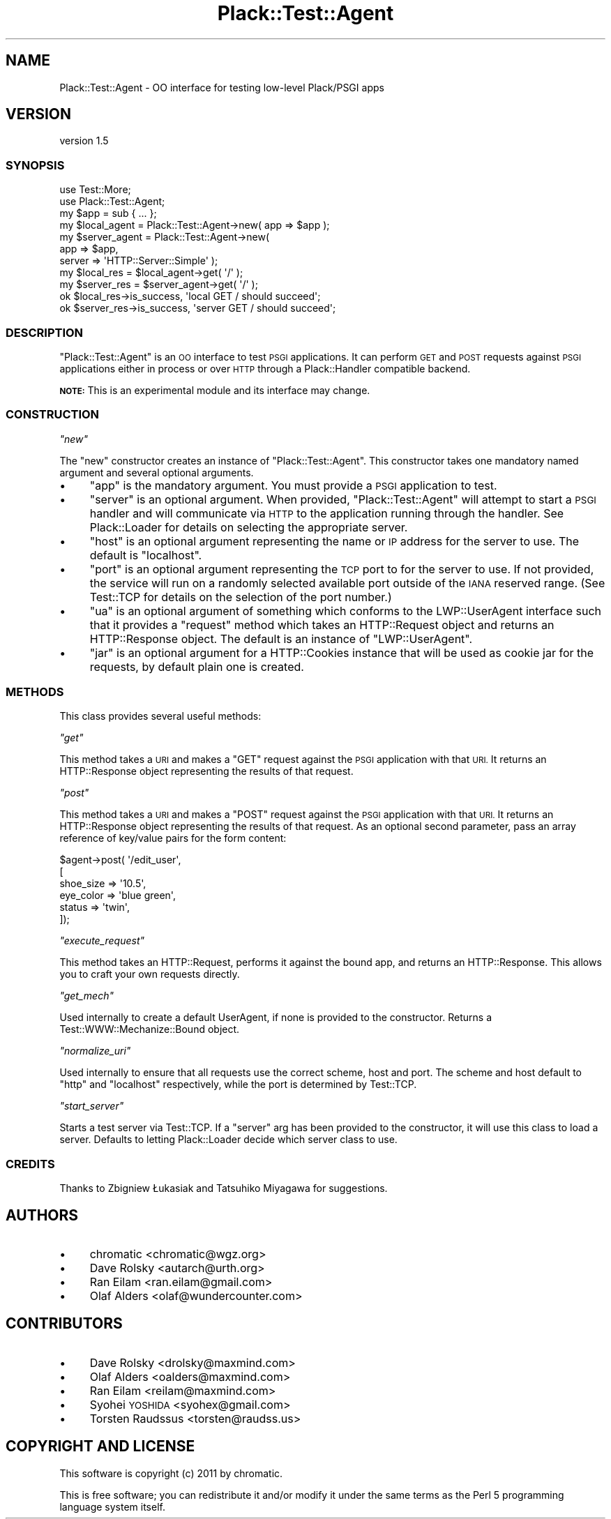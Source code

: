 .\" Automatically generated by Pod::Man 4.14 (Pod::Simple 3.40)
.\"
.\" Standard preamble:
.\" ========================================================================
.de Sp \" Vertical space (when we can't use .PP)
.if t .sp .5v
.if n .sp
..
.de Vb \" Begin verbatim text
.ft CW
.nf
.ne \\$1
..
.de Ve \" End verbatim text
.ft R
.fi
..
.\" Set up some character translations and predefined strings.  \*(-- will
.\" give an unbreakable dash, \*(PI will give pi, \*(L" will give a left
.\" double quote, and \*(R" will give a right double quote.  \*(C+ will
.\" give a nicer C++.  Capital omega is used to do unbreakable dashes and
.\" therefore won't be available.  \*(C` and \*(C' expand to `' in nroff,
.\" nothing in troff, for use with C<>.
.tr \(*W-
.ds C+ C\v'-.1v'\h'-1p'\s-2+\h'-1p'+\s0\v'.1v'\h'-1p'
.ie n \{\
.    ds -- \(*W-
.    ds PI pi
.    if (\n(.H=4u)&(1m=24u) .ds -- \(*W\h'-12u'\(*W\h'-12u'-\" diablo 10 pitch
.    if (\n(.H=4u)&(1m=20u) .ds -- \(*W\h'-12u'\(*W\h'-8u'-\"  diablo 12 pitch
.    ds L" ""
.    ds R" ""
.    ds C` ""
.    ds C' ""
'br\}
.el\{\
.    ds -- \|\(em\|
.    ds PI \(*p
.    ds L" ``
.    ds R" ''
.    ds C`
.    ds C'
'br\}
.\"
.\" Escape single quotes in literal strings from groff's Unicode transform.
.ie \n(.g .ds Aq \(aq
.el       .ds Aq '
.\"
.\" If the F register is >0, we'll generate index entries on stderr for
.\" titles (.TH), headers (.SH), subsections (.SS), items (.Ip), and index
.\" entries marked with X<> in POD.  Of course, you'll have to process the
.\" output yourself in some meaningful fashion.
.\"
.\" Avoid warning from groff about undefined register 'F'.
.de IX
..
.nr rF 0
.if \n(.g .if rF .nr rF 1
.if (\n(rF:(\n(.g==0)) \{\
.    if \nF \{\
.        de IX
.        tm Index:\\$1\t\\n%\t"\\$2"
..
.        if !\nF==2 \{\
.            nr % 0
.            nr F 2
.        \}
.    \}
.\}
.rr rF
.\" ========================================================================
.\"
.IX Title "Plack::Test::Agent 3"
.TH Plack::Test::Agent 3 "2020-10-06" "perl v5.32.0" "User Contributed Perl Documentation"
.\" For nroff, turn off justification.  Always turn off hyphenation; it makes
.\" way too many mistakes in technical documents.
.if n .ad l
.nh
.SH "NAME"
Plack::Test::Agent \- OO interface for testing low\-level Plack/PSGI apps
.SH "VERSION"
.IX Header "VERSION"
version 1.5
.SS "\s-1SYNOPSIS\s0"
.IX Subsection "SYNOPSIS"
.Vb 2
\&    use Test::More;
\&    use Plack::Test::Agent;
\&
\&    my $app          = sub { ... };
\&    my $local_agent  = Plack::Test::Agent\->new( app => $app );
\&    my $server_agent = Plack::Test::Agent\->new(
\&                        app    => $app,
\&                        server => \*(AqHTTP::Server::Simple\*(Aq );
\&
\&    my $local_res    = $local_agent\->get( \*(Aq/\*(Aq );
\&    my $server_res   = $server_agent\->get( \*(Aq/\*(Aq );
\&
\&    ok $local_res\->is_success,  \*(Aqlocal GET / should succeed\*(Aq;
\&    ok $server_res\->is_success, \*(Aqserver GET / should succeed\*(Aq;
.Ve
.SS "\s-1DESCRIPTION\s0"
.IX Subsection "DESCRIPTION"
\&\f(CW\*(C`Plack::Test::Agent\*(C'\fR is an \s-1OO\s0 interface to test \s-1PSGI\s0 applications. It can
perform \s-1GET\s0 and \s-1POST\s0 requests against \s-1PSGI\s0 applications either in process or
over \s-1HTTP\s0 through a Plack::Handler compatible backend.
.PP
\&\fB\s-1NOTE:\s0\fR This is an experimental module and its interface may change.
.SS "\s-1CONSTRUCTION\s0"
.IX Subsection "CONSTRUCTION"
\fI\f(CI\*(C`new\*(C'\fI\fR
.IX Subsection "new"
.PP
The \f(CW\*(C`new\*(C'\fR constructor creates an instance of \f(CW\*(C`Plack::Test::Agent\*(C'\fR. This
constructor takes one mandatory named argument and several optional arguments.
.IP "\(bu" 4
\&\f(CW\*(C`app\*(C'\fR is the mandatory argument. You must provide a \s-1PSGI\s0 application
to test.
.IP "\(bu" 4
\&\f(CW\*(C`server\*(C'\fR is an optional argument. When provided, \f(CW\*(C`Plack::Test::Agent\*(C'\fR
will attempt to start a \s-1PSGI\s0 handler and will communicate via \s-1HTTP\s0 to the
application running through the handler. See Plack::Loader for details on
selecting the appropriate server.
.IP "\(bu" 4
\&\f(CW\*(C`host\*(C'\fR is an optional argument representing the name or \s-1IP\s0 address for
the server to use. The default is \f(CW\*(C`localhost\*(C'\fR.
.IP "\(bu" 4
\&\f(CW\*(C`port\*(C'\fR is an optional argument representing the \s-1TCP\s0 port to for the
server to use. If not provided, the service will run on a randomly selected
available port outside of the \s-1IANA\s0 reserved range. (See Test::TCP for
details on the selection of the port number.)
.IP "\(bu" 4
\&\f(CW\*(C`ua\*(C'\fR is an optional argument of something which conforms to the
LWP::UserAgent interface such that it provides a \f(CW\*(C`request\*(C'\fR method which
takes an HTTP::Request object and returns an HTTP::Response object. The
default is an instance of \f(CW\*(C`LWP::UserAgent\*(C'\fR.
.IP "\(bu" 4
\&\f(CW\*(C`jar\*(C'\fR is an optional argument for a HTTP::Cookies instance that
will be used as cookie jar for the requests, by default plain one is created.
.SS "\s-1METHODS\s0"
.IX Subsection "METHODS"
This class provides several useful methods:
.PP
\fI\f(CI\*(C`get\*(C'\fI\fR
.IX Subsection "get"
.PP
This method takes a \s-1URI\s0 and makes a \f(CW\*(C`GET\*(C'\fR request against the \s-1PSGI\s0 application
with that \s-1URI.\s0 It returns an HTTP::Response object representing the results
of that request.
.PP
\fI\f(CI\*(C`post\*(C'\fI\fR
.IX Subsection "post"
.PP
This method takes a \s-1URI\s0 and makes a \f(CW\*(C`POST\*(C'\fR request against the \s-1PSGI\s0
application with that \s-1URI.\s0 It returns an HTTP::Response object representing
the results of that request. As an optional second parameter, pass an array
reference of key/value pairs for the form content:
.PP
.Vb 6
\&    $agent\->post( \*(Aq/edit_user\*(Aq,
\&        [
\&            shoe_size => \*(Aq10.5\*(Aq,
\&            eye_color => \*(Aqblue green\*(Aq,
\&            status    => \*(Aqtwin\*(Aq,
\&        ]);
.Ve
.PP
\fI\f(CI\*(C`execute_request\*(C'\fI\fR
.IX Subsection "execute_request"
.PP
This method takes an HTTP::Request, performs it against the bound app, and
returns an HTTP::Response. This allows you to craft your own requests
directly.
.PP
\fI\f(CI\*(C`get_mech\*(C'\fI\fR
.IX Subsection "get_mech"
.PP
Used internally to create a default UserAgent, if none is provided to the
constructor.  Returns a Test::WWW::Mechanize::Bound object.
.PP
\fI\f(CI\*(C`normalize_uri\*(C'\fI\fR
.IX Subsection "normalize_uri"
.PP
Used internally to ensure that all requests use the correct scheme, host and
port.  The scheme and host default to \f(CW\*(C`http\*(C'\fR and \f(CW\*(C`localhost\*(C'\fR respectively,
while the port is determined by Test::TCP.
.PP
\fI\f(CI\*(C`start_server\*(C'\fI\fR
.IX Subsection "start_server"
.PP
Starts a test server via Test::TCP.  If a \f(CW\*(C`server\*(C'\fR arg has been provided to
the constructor, it will use this class to load a server.  Defaults to letting
Plack::Loader decide which server class to use.
.SS "\s-1CREDITS\s0"
.IX Subsection "CREDITS"
Thanks to Zbigniew Łukasiak and Tatsuhiko Miyagawa for suggestions.
.SH "AUTHORS"
.IX Header "AUTHORS"
.IP "\(bu" 4
chromatic <chromatic@wgz.org>
.IP "\(bu" 4
Dave Rolsky <autarch@urth.org>
.IP "\(bu" 4
Ran Eilam <ran.eilam@gmail.com>
.IP "\(bu" 4
Olaf Alders <olaf@wundercounter.com>
.SH "CONTRIBUTORS"
.IX Header "CONTRIBUTORS"
.IP "\(bu" 4
Dave Rolsky <drolsky@maxmind.com>
.IP "\(bu" 4
Olaf Alders <oalders@maxmind.com>
.IP "\(bu" 4
Ran Eilam <reilam@maxmind.com>
.IP "\(bu" 4
Syohei \s-1YOSHIDA\s0 <syohex@gmail.com>
.IP "\(bu" 4
Torsten Raudssus <torsten@raudss.us>
.SH "COPYRIGHT AND LICENSE"
.IX Header "COPYRIGHT AND LICENSE"
This software is copyright (c) 2011 by chromatic.
.PP
This is free software; you can redistribute it and/or modify it under
the same terms as the Perl 5 programming language system itself.
